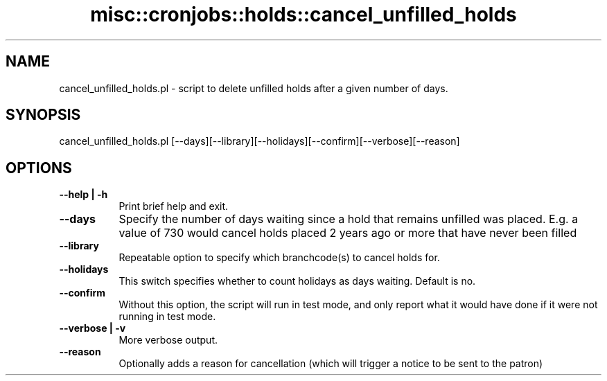 .\" Automatically generated by Pod::Man 4.14 (Pod::Simple 3.40)
.\"
.\" Standard preamble:
.\" ========================================================================
.de Sp \" Vertical space (when we can't use .PP)
.if t .sp .5v
.if n .sp
..
.de Vb \" Begin verbatim text
.ft CW
.nf
.ne \\$1
..
.de Ve \" End verbatim text
.ft R
.fi
..
.\" Set up some character translations and predefined strings.  \*(-- will
.\" give an unbreakable dash, \*(PI will give pi, \*(L" will give a left
.\" double quote, and \*(R" will give a right double quote.  \*(C+ will
.\" give a nicer C++.  Capital omega is used to do unbreakable dashes and
.\" therefore won't be available.  \*(C` and \*(C' expand to `' in nroff,
.\" nothing in troff, for use with C<>.
.tr \(*W-
.ds C+ C\v'-.1v'\h'-1p'\s-2+\h'-1p'+\s0\v'.1v'\h'-1p'
.ie n \{\
.    ds -- \(*W-
.    ds PI pi
.    if (\n(.H=4u)&(1m=24u) .ds -- \(*W\h'-12u'\(*W\h'-12u'-\" diablo 10 pitch
.    if (\n(.H=4u)&(1m=20u) .ds -- \(*W\h'-12u'\(*W\h'-8u'-\"  diablo 12 pitch
.    ds L" ""
.    ds R" ""
.    ds C` ""
.    ds C' ""
'br\}
.el\{\
.    ds -- \|\(em\|
.    ds PI \(*p
.    ds L" ``
.    ds R" ''
.    ds C`
.    ds C'
'br\}
.\"
.\" Escape single quotes in literal strings from groff's Unicode transform.
.ie \n(.g .ds Aq \(aq
.el       .ds Aq '
.\"
.\" If the F register is >0, we'll generate index entries on stderr for
.\" titles (.TH), headers (.SH), subsections (.SS), items (.Ip), and index
.\" entries marked with X<> in POD.  Of course, you'll have to process the
.\" output yourself in some meaningful fashion.
.\"
.\" Avoid warning from groff about undefined register 'F'.
.de IX
..
.nr rF 0
.if \n(.g .if rF .nr rF 1
.if (\n(rF:(\n(.g==0)) \{\
.    if \nF \{\
.        de IX
.        tm Index:\\$1\t\\n%\t"\\$2"
..
.        if !\nF==2 \{\
.            nr % 0
.            nr F 2
.        \}
.    \}
.\}
.rr rF
.\" ========================================================================
.\"
.IX Title "misc::cronjobs::holds::cancel_unfilled_holds 3pm"
.TH misc::cronjobs::holds::cancel_unfilled_holds 3pm "2025-09-25" "perl v5.32.1" "User Contributed Perl Documentation"
.\" For nroff, turn off justification.  Always turn off hyphenation; it makes
.\" way too many mistakes in technical documents.
.if n .ad l
.nh
.SH "NAME"
cancel_unfilled_holds.pl \- script to delete unfilled holds after a given
number of days.
.SH "SYNOPSIS"
.IX Header "SYNOPSIS"
.Vb 1
\& cancel_unfilled_holds.pl [\-\-days][\-\-library][\-\-holidays][\-\-confirm][\-\-verbose][\-\-reason]
.Ve
.SH "OPTIONS"
.IX Header "OPTIONS"
.IP "\fB\-\-help | \-h\fR" 8
.IX Item "--help | -h"
Print brief help and exit.
.IP "\fB\-\-days\fR" 8
.IX Item "--days"
Specify the number of days waiting since a hold that remains unfilled was placed.
E.g. a value of 730 would cancel holds placed 2 years ago or more that have never been filled
.IP "\fB\-\-library\fR" 8
.IX Item "--library"
Repeatable option to specify which branchcode(s) to cancel holds for.
.IP "\fB\-\-holidays\fR" 8
.IX Item "--holidays"
This switch specifies whether to count holidays as days waiting. Default is no.
.IP "\fB\-\-confirm\fR" 8
.IX Item "--confirm"
Without this option, the script will run in test mode, and only report what it
would have done if it were not running in test mode.
.IP "\fB\-\-verbose | \-v\fR" 8
.IX Item "--verbose | -v"
More verbose output.
.IP "\fB\-\-reason\fR" 8
.IX Item "--reason"
Optionally adds a reason for cancellation (which will trigger a notice to be sent to the patron)
